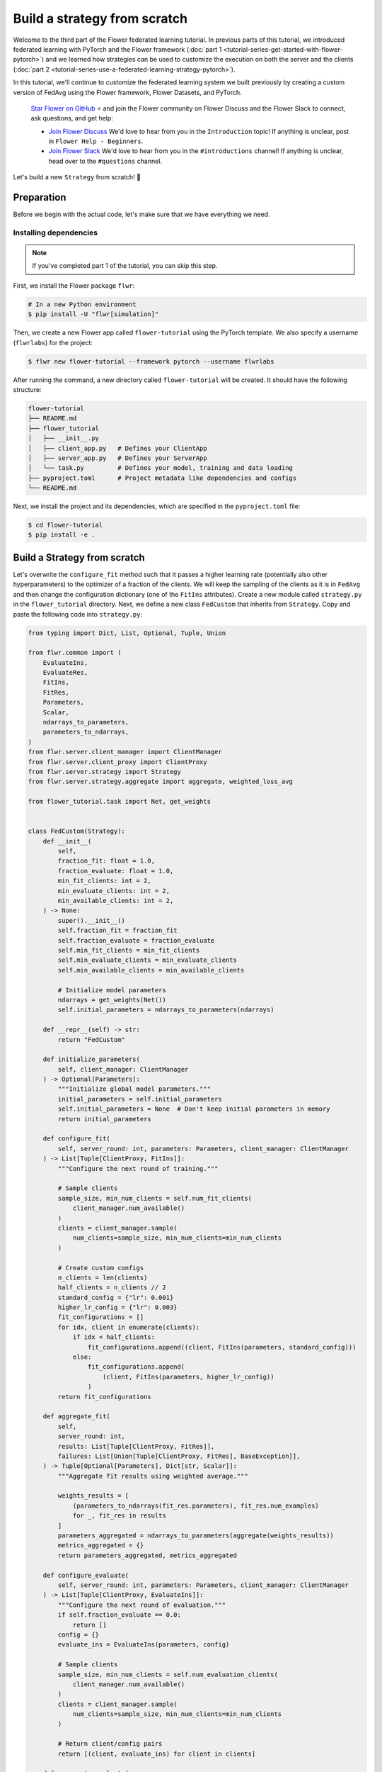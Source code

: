 Build a strategy from scratch
=============================

Welcome to the third part of the Flower federated learning tutorial. In previous parts
of this tutorial, we introduced federated learning with PyTorch and the Flower framework
(:doc:`part 1 <tutorial-series-get-started-with-flower-pytorch>`) and we learned how
strategies can be used to customize the execution on both the server and the clients
(:doc:`part 2 <tutorial-series-use-a-federated-learning-strategy-pytorch>`).

In this tutorial, we'll continue to customize the federated learning system we built
previously by creating a custom version of FedAvg using the Flower framework, Flower
Datasets, and PyTorch.

    `Star Flower on GitHub <https://github.com/adap/flower>`__ ⭐️ and join the Flower
    community on Flower Discuss and the Flower Slack to connect, ask questions, and get
    help:

    - `Join Flower Discuss <https://discuss.flower.ai/>`__ We'd love to hear from you in
      the ``Introduction`` topic! If anything is unclear, post in ``Flower Help -
      Beginners``.
    - `Join Flower Slack <https://flower.ai/join-slack>`__ We'd love to hear from you in
      the ``#introductions`` channel! If anything is unclear, head over to the
      ``#questions`` channel.

Let's build a new ``Strategy`` from scratch! 🌼

Preparation
-----------

Before we begin with the actual code, let's make sure that we have everything we need.

Installing dependencies
~~~~~~~~~~~~~~~~~~~~~~~

.. note::

    If you've completed part 1 of the tutorial, you can skip this step.

First, we install the Flower package ``flwr``:

.. code-block:: shell

    # In a new Python environment
    $ pip install -U "flwr[simulation]"

Then, we create a new Flower app called ``flower-tutorial`` using the PyTorch template.
We also specify a username (``flwrlabs``) for the project:

.. code-block:: shell

    $ flwr new flower-tutorial --framework pytorch --username flwrlabs

After running the command, a new directory called ``flower-tutorial`` will be created.
It should have the following structure:

.. code-block:: shell

    flower-tutorial
    ├── README.md
    ├── flower_tutorial
    │   ├── __init__.py
    │   ├── client_app.py   # Defines your ClientApp
    │   ├── server_app.py   # Defines your ServerApp
    │   └── task.py         # Defines your model, training and data loading
    ├── pyproject.toml      # Project metadata like dependencies and configs
    └── README.md

Next, we install the project and its dependencies, which are specified in the
``pyproject.toml`` file:

.. code-block:: shell

    $ cd flower-tutorial
    $ pip install -e .

Build a Strategy from scratch
-----------------------------

Let's overwrite the ``configure_fit`` method such that it passes a higher learning rate
(potentially also other hyperparameters) to the optimizer of a fraction of the clients.
We will keep the sampling of the clients as it is in ``FedAvg`` and then change the
configuration dictionary (one of the ``FitIns`` attributes). Create a new module called
``strategy.py`` in the ``flower_tutorial`` directory. Next, we define a new class
``FedCustom`` that inherits from ``Strategy``. Copy and paste the following code into
``strategy.py``:

.. code-block:: python

    from typing import Dict, List, Optional, Tuple, Union

    from flwr.common import (
        EvaluateIns,
        EvaluateRes,
        FitIns,
        FitRes,
        Parameters,
        Scalar,
        ndarrays_to_parameters,
        parameters_to_ndarrays,
    )
    from flwr.server.client_manager import ClientManager
    from flwr.server.client_proxy import ClientProxy
    from flwr.server.strategy import Strategy
    from flwr.server.strategy.aggregate import aggregate, weighted_loss_avg

    from flower_tutorial.task import Net, get_weights


    class FedCustom(Strategy):
        def __init__(
            self,
            fraction_fit: float = 1.0,
            fraction_evaluate: float = 1.0,
            min_fit_clients: int = 2,
            min_evaluate_clients: int = 2,
            min_available_clients: int = 2,
        ) -> None:
            super().__init__()
            self.fraction_fit = fraction_fit
            self.fraction_evaluate = fraction_evaluate
            self.min_fit_clients = min_fit_clients
            self.min_evaluate_clients = min_evaluate_clients
            self.min_available_clients = min_available_clients

            # Initialize model parameters
            ndarrays = get_weights(Net())
            self.initial_parameters = ndarrays_to_parameters(ndarrays)

        def __repr__(self) -> str:
            return "FedCustom"

        def initialize_parameters(
            self, client_manager: ClientManager
        ) -> Optional[Parameters]:
            """Initialize global model parameters."""
            initial_parameters = self.initial_parameters
            self.initial_parameters = None  # Don't keep initial parameters in memory
            return initial_parameters

        def configure_fit(
            self, server_round: int, parameters: Parameters, client_manager: ClientManager
        ) -> List[Tuple[ClientProxy, FitIns]]:
            """Configure the next round of training."""

            # Sample clients
            sample_size, min_num_clients = self.num_fit_clients(
                client_manager.num_available()
            )
            clients = client_manager.sample(
                num_clients=sample_size, min_num_clients=min_num_clients
            )

            # Create custom configs
            n_clients = len(clients)
            half_clients = n_clients // 2
            standard_config = {"lr": 0.001}
            higher_lr_config = {"lr": 0.003}
            fit_configurations = []
            for idx, client in enumerate(clients):
                if idx < half_clients:
                    fit_configurations.append((client, FitIns(parameters, standard_config)))
                else:
                    fit_configurations.append(
                        (client, FitIns(parameters, higher_lr_config))
                    )
            return fit_configurations

        def aggregate_fit(
            self,
            server_round: int,
            results: List[Tuple[ClientProxy, FitRes]],
            failures: List[Union[Tuple[ClientProxy, FitRes], BaseException]],
        ) -> Tuple[Optional[Parameters], Dict[str, Scalar]]:
            """Aggregate fit results using weighted average."""

            weights_results = [
                (parameters_to_ndarrays(fit_res.parameters), fit_res.num_examples)
                for _, fit_res in results
            ]
            parameters_aggregated = ndarrays_to_parameters(aggregate(weights_results))
            metrics_aggregated = {}
            return parameters_aggregated, metrics_aggregated

        def configure_evaluate(
            self, server_round: int, parameters: Parameters, client_manager: ClientManager
        ) -> List[Tuple[ClientProxy, EvaluateIns]]:
            """Configure the next round of evaluation."""
            if self.fraction_evaluate == 0.0:
                return []
            config = {}
            evaluate_ins = EvaluateIns(parameters, config)

            # Sample clients
            sample_size, min_num_clients = self.num_evaluation_clients(
                client_manager.num_available()
            )
            clients = client_manager.sample(
                num_clients=sample_size, min_num_clients=min_num_clients
            )

            # Return client/config pairs
            return [(client, evaluate_ins) for client in clients]

        def aggregate_evaluate(
            self,
            server_round: int,
            results: List[Tuple[ClientProxy, EvaluateRes]],
            failures: List[Union[Tuple[ClientProxy, EvaluateRes], BaseException]],
        ) -> Tuple[Optional[float], Dict[str, Scalar]]:
            """Aggregate evaluation losses using weighted average."""

            if not results:
                return None, {}

            loss_aggregated = weighted_loss_avg(
                [
                    (evaluate_res.num_examples, evaluate_res.loss)
                    for _, evaluate_res in results
                ]
            )
            metrics_aggregated = {}
            return loss_aggregated, metrics_aggregated

        def evaluate(
            self, server_round: int, parameters: Parameters
        ) -> Optional[Tuple[float, Dict[str, Scalar]]]:
            """Evaluate global model parameters using an evaluation function."""

            # Let's assume we won't perform the global model evaluation on the server side.
            return None

        def num_fit_clients(self, num_available_clients: int) -> Tuple[int, int]:
            """Return sample size and required number of clients."""
            num_clients = int(num_available_clients * self.fraction_fit)
            return max(num_clients, self.min_fit_clients), self.min_available_clients

        def num_evaluation_clients(self, num_available_clients: int) -> Tuple[int, int]:
            """Use a fraction of available clients for evaluation."""
            num_clients = int(num_available_clients * self.fraction_evaluate)
            return max(num_clients, self.min_evaluate_clients), self.min_available_clients

The only thing left is to use the newly created custom Strategy ``FedCustom`` when
starting the experiment. In the ``server_app.py`` file, import the custom strategy and
use it in ``server_fn``:

.. code-block:: python

    from flower_tutorial.strategy import FedCustom


    def server_fn(context: Context):
        # Read from config
        num_rounds = context.run_config["num-server-rounds"]

        # Define strategy
        strategy = FedCustom()
        config = ServerConfig(num_rounds=num_rounds)

        return ServerAppComponents(strategy=strategy, config=config)


    # Create ServerApp
    app = ServerApp(server_fn=server_fn)

Finally, we run the simulation.

.. code-block:: shell

    $ flwr run .

Recap
-----

In this tutorial, we've seen how to implement a custom strategy. A custom strategy
enables granular control over client node configuration, result aggregation, and more.
To define a custom strategy, you only have to overwrite the abstract methods of the
(abstract) base class ``Strategy``. To make custom strategies even more powerful, you
can pass custom functions to the constructor of your new class (``__init__``) and then
call these functions whenever needed.

Next steps
----------

Before you continue, make sure to join the Flower community on Flower Discuss (`Join
Flower Discuss <https://discuss.flower.ai>`__) and on Slack (`Join Slack
<https://flower.ai/join-slack/>`__).

There's a dedicated ``#questions`` Slack channel if you need help, but we'd also love to
hear who you are in ``#introductions``!

The :doc:`Flower Federated Learning Tutorial - Part 4
<tutorial-series-customize-the-client-pytorch>` introduces ``Client``, the flexible API
underlying ``NumPyClient``.
